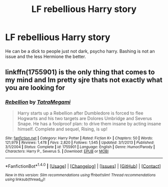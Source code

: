 #+TITLE: LF rebellious Harry story

* LF rebellious Harry story
:PROPERTIES:
:Author: Bisaster
:Score: 2
:DateUnix: 1516569072.0
:DateShort: 2018-Jan-22
:FlairText: Request
:END:
He can be a dick to people just not dark, psycho harry. Bashing is not an issue and the less Hermione the better.


** linkffn(1755901) is the only thing that comes to my mind and Im pretty sjre thats not exactly what you are looking for
:PROPERTIES:
:Author: Dani281099
:Score: 1
:DateUnix: 1516569773.0
:DateShort: 2018-Jan-22
:END:

*** [[http://www.fanfiction.net/s/1755901/1/][*/Rebellion/*]] by [[https://www.fanfiction.net/u/24798/TatraMegami][/TatraMegami/]]

#+begin_quote
  Harry starts up a Rebellion after Dumbledore is forced to flee Hogwarts and his two targets are Dolores Umbridge and Severus Snape. He has a foolproof plan: to drive them insane by acting insane himself. Complete and sequel, Rising, is up!
#+end_quote

^{/Site/: [[http://www.fanfiction.net/][fanfiction.net]] *|* /Category/: Harry Potter *|* /Rated/: Fiction K+ *|* /Chapters/: 50 *|* /Words/: 121,979 *|* /Reviews/: 1,478 *|* /Favs/: 2,820 *|* /Follows/: 1,545 *|* /Updated/: 3/1/2013 *|* /Published/: 3/1/2004 *|* /Status/: Complete *|* /id/: 1755901 *|* /Language/: English *|* /Genre/: Humor/Parody *|* /Characters/: Harry P., Severus S. *|* /Download/: [[http://www.ff2ebook.com/old/ffn-bot/index.php?id=1755901&source=ff&filetype=epub][EPUB]] or [[http://www.ff2ebook.com/old/ffn-bot/index.php?id=1755901&source=ff&filetype=mobi][MOBI]]}

--------------

*FanfictionBot*^{1.4.0} *|* [[[https://github.com/tusing/reddit-ffn-bot/wiki/Usage][Usage]]] | [[[https://github.com/tusing/reddit-ffn-bot/wiki/Changelog][Changelog]]] | [[[https://github.com/tusing/reddit-ffn-bot/issues/][Issues]]] | [[[https://github.com/tusing/reddit-ffn-bot/][GitHub]]] | [[[https://www.reddit.com/message/compose?to=tusing][Contact]]]

^{/New in this version: Slim recommendations using/ ffnbot!slim! /Thread recommendations using/ linksub(thread_id)!}
:PROPERTIES:
:Author: FanfictionBot
:Score: 2
:DateUnix: 1516569789.0
:DateShort: 2018-Jan-22
:END:
